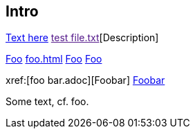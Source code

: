 Intro
-----

link:https://www.example.com[Text here]
link:[test file.txt][Description]

xref:foo.adoc[Foo]
xref:foo.adoc#_section_2[]
xref:foo.adoc#_section_2[Foo]
<<foo.adoc#_section_2,Foo>>

xref:[foo bar.adoc][Foobar]
<<foo bar.adoc#,Foobar>>

Some text, cf. foo.

[[test]]

